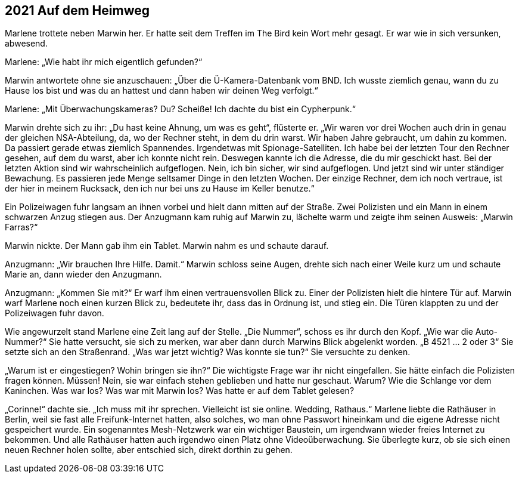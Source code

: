 == [big-number]#2021# Auf dem Heimweg

[text-caps]#Marlene trottete neben# Marwin her.
Er hatte seit dem Treffen im The Bird kein Wort mehr gesagt.
Er war wie in sich versunken, abwesend.

Marlene: „Wie habt ihr mich eigentlich gefunden?“

Marwin antwortete ohne sie anzuschauen: „Über die Ü-Kamera-Datenbank vom BND.
Ich wusste ziemlich genau, wann du zu Hause los bist und was du an hattest und dann haben wir deinen Weg verfolgt.“

Marlene: „Mit Überwachungskameras? Du? Scheiße! Ich dachte du bist ein Cypherpunk.“

Marwin drehte sich zu ihr: „Du hast keine Ahnung, um was es geht“, flüsterte er.
„Wir waren vor drei Wochen auch drin in genau der gleichen NSA-Abteilung, da, wo der Rechner steht, in dem du drin warst.
Wir haben Jahre gebraucht, um dahin zu kommen.
Da passiert gerade etwas ziemlich Spannendes.
Irgendetwas mit Spionage-Satelliten.
Ich habe bei der letzten Tour den Rechner gesehen, auf dem du warst, aber ich konnte nicht rein.
Deswegen kannte ich die Adresse, die du mir geschickt hast.
Bei der letzten Aktion sind wir wahrscheinlich aufgeflogen.
Nein, ich bin sicher, wir sind aufgeflogen.
Und jetzt sind wir unter ständiger Bewachung.
Es passieren jede Menge seltsamer Dinge in den letzten Wochen.
Der einzige Rechner, dem ich noch vertraue, ist der hier in meinem Rucksack, den ich nur bei uns zu Hause im Keller benutze.“

Ein Polizeiwagen fuhr langsam an ihnen vorbei und hielt dann mitten auf der Straße.
Zwei Polizisten und ein Mann in einem schwarzen Anzug stiegen aus.
Der Anzugmann kam ruhig auf Marwin zu, lächelte warm und zeigte ihm seinen Ausweis: „Marwin Farras?“

Marwin nickte.
Der Mann gab ihm ein Tablet.
Marwin nahm es und schaute darauf.

Anzugmann: „Wir brauchen Ihre Hilfe.
Damit.“ Marwin schloss seine Augen, drehte sich nach einer Weile kurz um und schaute Marie an, dann wieder den Anzugmann.

Anzugmann: „Kommen Sie mit?“ Er warf ihm einen vertrauensvollen Blick zu.
Einer der Polizisten hielt die hintere Tür auf.
Marwin warf Marlene noch einen kurzen Blick zu, bedeutete ihr, dass das in Ordnung ist, und stieg ein.
Die Türen klappten zu und der Polizeiwagen fuhr davon.

Wie angewurzelt stand Marlene eine Zeit lang auf der Stelle.
„Die Nummer“, schoss es ihr durch den Kopf.
„Wie war die Auto-Nummer?“ Sie hatte versucht, sie sich zu merken, war aber dann durch Marwins Blick abgelenkt worden.
„B 4521 … 2 oder 3“ Sie setzte sich an den Straßenrand.
„Was war jetzt wichtig? Was konnte sie tun?“ Sie versuchte zu denken.

„Warum ist er eingestiegen? Wohin bringen sie ihn?“ Die wichtigste Frage war ihr nicht eingefallen.
Sie hätte einfach die Polizisten fragen können.
Müssen! Nein, sie war einfach stehen geblieben und hatte nur geschaut.
Warum? Wie die Schlange vor dem Kaninchen.
Was war los? Was war mit Marwin los? Was hatte er auf dem Tablet gelesen?

„Corinne!“ dachte sie.
„Ich muss mit ihr sprechen.
Vielleicht ist sie online.
Wedding, Rathaus.“ Marlene liebte die Rathäuser in Berlin, weil sie fast alle Freifunk-Internet hatten, also solches, wo man ohne Passwort hineinkam und die eigene Adresse nicht gespeichert wurde.
Ein sogenanntes Mesh-Netzwerk war ein wichtiger Baustein, um irgendwann wieder freies Internet zu bekommen.
Und alle Rathäuser hatten auch irgendwo einen Platz ohne Videoüberwachung.
Sie überlegte kurz, ob sie sich einen neuen Rechner holen sollte, aber entschied sich, direkt dorthin zu gehen.
